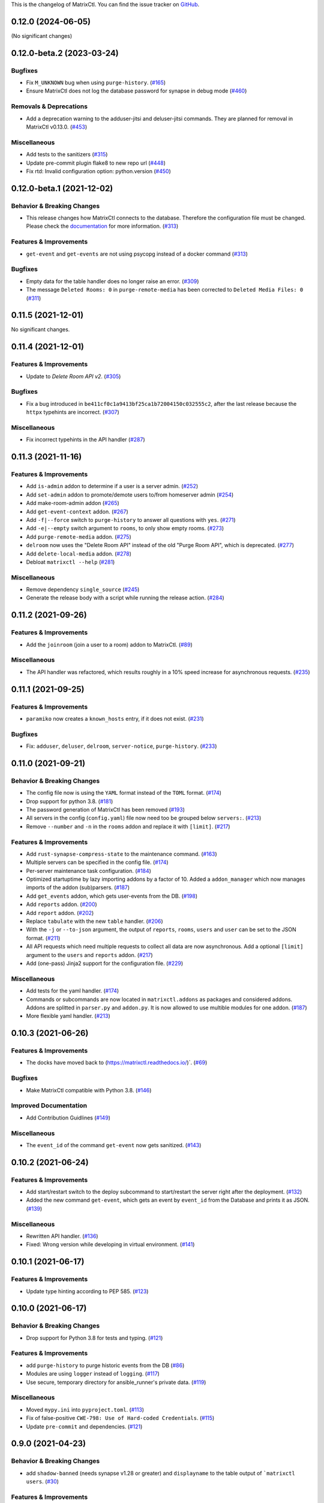 This is the changelog of MatrixCtl. You can find the issue tracker on
`GitHub <https://github.com/MichaelSasser/matrixctl/issues>`_.

.. towncrier release notes start

0.12.0 (2024-06-05)
==========================

(No significant changes)

0.12.0-beta.2 (2023-03-24)
==========================

Bugfixes
--------

- Fix ``M_UNKNOWN`` bug when using ``purge-history``. (`#165
  <https://github.com/MichaelSasser/matrixctl/issues/165>`_)
- Ensure MatrixCtl does not log the database password for synapse in debug mode
  (`#460 <https://github.com/MichaelSasser/matrixctl/issues/460>`_)


Removals & Deprecations
-----------------------

- Add a deprecation warning to the adduser-jitsi and deluser-jitsi commands.
  They are planned for removal in MatrixCtl v0.13.0. (`#453
  <https://github.com/MichaelSasser/matrixctl/issues/453>`_)


Miscellaneous
-------------

- Add tests to the sanitizers (`#315
  <https://github.com/MichaelSasser/matrixctl/issues/315>`_)
- Update pre-commit plugin flake8 to new repo url (`#448
  <https://github.com/MichaelSasser/matrixctl/issues/448>`_)
- Fix rtd: Invalid configuration option: python.version (`#450
  <https://github.com/MichaelSasser/matrixctl/issues/450>`_)


0.12.0-beta.1 (2021-12-02)
==========================

Behavior & Breaking Changes
---------------------------

- This release changes how MatrixCtl connects to the database. Therefore
  the configuration file must be changed. Please check the
  `documentation <https://matrixctl.readthedocs.io/en/stable/getting_started/config_file.html>`_
  for more information. (`#313
  <https://github.com/MichaelSasser/matrixctl/issues/313>`_)


Features & Improvements
-----------------------

- ``get-event`` and ``get-events`` are not using psycopg instead of a docker
  command (`#313 <https://github.com/MichaelSasser/matrixctl/issues/313>`_)


Bugfixes
--------

- Empty data for the table handler does no longer raise an error. (`#309
  <https://github.com/MichaelSasser/matrixctl/issues/309>`_)
- The message ``Deleted Rooms: 0`` in ``purge-remote-media`` has been corrected
  to ``Deleted Media Files: 0`` (`#311
  <https://github.com/MichaelSasser/matrixctl/issues/311>`_)


0.11.5 (2021-12-01)
===================

No significant changes.


0.11.4 (2021-12-01)
===================

Features & Improvements
-----------------------

- Update to *Delete Room API v2*. (`#305
  <https://github.com/MichaelSasser/matrixctl/issues/305>`_)


Bugfixes
--------

- Fix a bug introduced in ``be411cf0c1a9413bf25ca1b72004150c032555c2``, after
  the last release because the ``httpx`` typehints are incorrect. (`#307
  <https://github.com/MichaelSasser/matrixctl/issues/307>`_)


Miscellaneous
-------------

- Fix incorrect typehints in the API handler (`#287
  <https://github.com/MichaelSasser/matrixctl/issues/287>`_)


0.11.3 (2021-11-16)
===================

Features & Improvements
-----------------------

- Add ``is-admin`` addon to determine if a user is a server admin. (`#252
  <https://github.com/MichaelSasser/matrixctl/issues/252>`_)
- Add ``set-admin`` addon to promote/demote users to/from homeserver admin
  (`#254 <https://github.com/MichaelSasser/matrixctl/issues/254>`_)
- Add make-room-admin addon (`#265
  <https://github.com/MichaelSasser/matrixctl/issues/265>`_)
- Add ``get-event-context`` addon. (`#267
  <https://github.com/MichaelSasser/matrixctl/issues/267>`_)
- Add ``-f|--force`` switch to ``purge-history`` to answer all questions with
  ``yes``. (`#271 <https://github.com/MichaelSasser/matrixctl/issues/271>`_)
- Add ``-e|--empty`` switch argument to ``rooms``, to only show empty rooms.
  (`#273 <https://github.com/MichaelSasser/matrixctl/issues/273>`_)
- Add ``purge-remote-media`` addon. (`#275
  <https://github.com/MichaelSasser/matrixctl/issues/275>`_)
- ``delroom`` now uses the "Delete Room API" instead of the old "Purge Room
  API", which is deprecated. (`#277
  <https://github.com/MichaelSasser/matrixctl/issues/277>`_)
- Add ``delete-local-media`` addon. (`#278
  <https://github.com/MichaelSasser/matrixctl/issues/278>`_)
- Debloat ``matrixctl --help`` (`#281
  <https://github.com/MichaelSasser/matrixctl/issues/281>`_)


Miscellaneous
-------------

- Remove dependency ``single_source`` (`#245
  <https://github.com/MichaelSasser/matrixctl/issues/245>`_)
- Generate the release body with a script while running the release action.
  (`#284 <https://github.com/MichaelSasser/matrixctl/issues/284>`_)


0.11.2 (2021-09-26)
===================

Features & Improvements
-----------------------

- Add the ``joinroom`` (join a user to a room) addon to MatrixCtl. (`#89
  <https://github.com/MichaelSasser/matrixctl/issues/89>`_)


Miscellaneous
-------------

- The API handler was refactored, which results roughly in a 10% speed increase
  for asynchronous requests. (`#235
  <https://github.com/MichaelSasser/matrixctl/issues/235>`_)


0.11.1 (2021-09-25)
===================

Features & Improvements
-----------------------

- ``paramiko`` now creates a ``known_hosts`` entry, if it does not exist.
  (`#231 <https://github.com/MichaelSasser/matrixctl/issues/231>`_)


Bugfixes
--------

- Fix: ``adduser``, ``deluser``, ``delroom``, ``server-notice``,
  ``purge-history``. (`#233
  <https://github.com/MichaelSasser/matrixctl/issues/233>`_)


0.11.0 (2021-09-21)
===================

Behavior & Breaking Changes
---------------------------

- The config file now is using the ``YAML`` format instead of the ``TOML``
  format. (`#174 <https://github.com/MichaelSasser/matrixctl/issues/174>`_)
- Drop support for python 3.8. (`#181
  <https://github.com/MichaelSasser/matrixctl/issues/181>`_)
- The password generation of MatrixCtl has been removed (`#193
  <https://github.com/MichaelSasser/matrixctl/issues/193>`_)
- All servers in the config (``config.yaml``) file now need too be grouped
  below
  ``servers:``. (`#213
  <https://github.com/MichaelSasser/matrixctl/issues/213>`_)
- Remove ``--number`` and ``-n`` in the ``rooms`` addon and replace it with
  ``[limit]``. (`#217
  <https://github.com/MichaelSasser/matrixctl/issues/217>`_)


Features & Improvements
-----------------------

- Add ``rust-synapse-compress-state`` to the maintenance command. (`#163
  <https://github.com/MichaelSasser/matrixctl/issues/163>`_)
- Multiple servers can be specified in the config file. (`#174
  <https://github.com/MichaelSasser/matrixctl/issues/174>`_)
- Per-server maintenance task configuration. (`#184
  <https://github.com/MichaelSasser/matrixctl/issues/184>`_)
- Optimized startuptime by lazy importing addons by a factor of 10. Added a
  ``addon_manager`` which now manages imports of the addon (sub)parsers. (`#187
  <https://github.com/MichaelSasser/matrixctl/issues/187>`_)
- Add ``get_events`` addon, which gets user-events from the DB. (`#198
  <https://github.com/MichaelSasser/matrixctl/issues/198>`_)
- Add ``reports`` addon. (`#200
  <https://github.com/MichaelSasser/matrixctl/issues/200>`_)
- Add ``report`` addon. (`#202
  <https://github.com/MichaelSasser/matrixctl/issues/202>`_)
- Replace ``tabulate`` with the new ``table`` handler. (`#206
  <https://github.com/MichaelSasser/matrixctl/issues/206>`_)
- With the ``-j`` or ``--to-json`` argument, the output of ``reports``,
  ``rooms``, ``users`` and ``user`` can be set to the JSON format. (`#211
  <https://github.com/MichaelSasser/matrixctl/issues/211>`_)
- All API requests which need multiple requests to collect all data are now
  asynchronous. Add a optional ``[limit]`` argument to the ``users`` and
  ``reports`` addon. (`#217
  <https://github.com/MichaelSasser/matrixctl/issues/217>`_)
- Add (one-pass) Jinja2 support for the configuration file. (`#229
  <https://github.com/MichaelSasser/matrixctl/issues/229>`_)


Miscellaneous
-------------

- Add tests for the yaml handler. (`#174
  <https://github.com/MichaelSasser/matrixctl/issues/174>`_)
- Commands or subcommands are now located in ``matrixctl.addons`` as packages and
  considered addons. Addons are splitted in ``parser.py`` and ``addon.py``. It is
  now allowed to use multible modules for one addon. (`#187
  <https://github.com/MichaelSasser/matrixctl/issues/187>`_)
- More flexible yaml handler. (`#213
  <https://github.com/MichaelSasser/matrixctl/issues/213>`_)


0.10.3 (2021-06-26)
===================

Features & Improvements
-----------------------

- The docks have moved back to (`https://matrixctl.readthedocs.io/
  <https://matrixctl.readthedocs.io/>`_)`. (`#69
  <https://github.com/MichaelSasser/matrixctl/issues/69>`_)


Bugfixes
--------

- Make MatrixCtl compatible with Python 3.8. (`#146
  <https://github.com/MichaelSasser/matrixctl/issues/146>`_)


Improved Documentation
----------------------

- Add Contribution Guidlines (`#149
  <https://github.com/MichaelSasser/matrixctl/issues/149>`_)


Miscellaneous
-------------

- The ``event_id`` of the command ``get-event`` now gets sanitized. (`#143
  <https://github.com/MichaelSasser/matrixctl/issues/143>`_)


0.10.2 (2021-06-24)
===================

Features & Improvements
-----------------------

- Add start/restart switch to the deploy subcommand to start/restart the server
  right after the deployment. (`#132
  <https://github.com/MichaelSasser/matrixctl/issues/132>`_)
- Added the new command ``get-event``, which gets an event by ``event_id`` from
  the Database and prints it as JSON. (`#139
  <https://github.com/MichaelSasser/matrixctl/issues/139>`_)


Miscellaneous
-------------

- Rewritten API handler. (`#136
  <https://github.com/MichaelSasser/matrixctl/issues/136>`_)
- Fixed: Wrong version while developing in virtual environment. (`#141
  <https://github.com/MichaelSasser/matrixctl/issues/141>`_)


0.10.1 (2021-06-17)
===================

Features & Improvements
-----------------------

- Update type hinting according to PEP 585. (`#123
  <https://github.com/MichaelSasser/matrixctl/issues/123>`_)


0.10.0 (2021-06-17)
===================

Behavior & Breaking Changes
---------------------------

- Drop support for Python 3.8 for tests and typing. (`#121
  <https://github.com/MichaelSasser/matrixctl/issues/121>`_)


Features & Improvements
-----------------------

- add ``purge-history`` to purge historic events from the DB (`#86
  <https://github.com/MichaelSasser/matrixctl/issues/86>`_)
- Modules are using ``logger`` instead of ``logging``. (`#117
  <https://github.com/MichaelSasser/matrixctl/issues/117>`_)
- Use secure, temporary directory for ansible_runner's private data. (`#119
  <https://github.com/MichaelSasser/matrixctl/issues/119>`_)


Miscellaneous
-------------

- Moved ``mypy.ini`` into ``pyproject.toml``. (`#113
  <https://github.com/MichaelSasser/matrixctl/issues/113>`_)
- Fix of false-positive ``CWE-798: Use of Hard-coded Credentials``. (`#115
  <https://github.com/MichaelSasser/matrixctl/issues/115>`_)
- Update ``pre-commit`` and dependencies. (`#121
  <https://github.com/MichaelSasser/matrixctl/issues/121>`_)


0.9.0 (2021-04-23)
==================

Behavior & Breaking Changes
---------------------------

- add ``shadow-banned`` (needs synapse v1.28 or greater) and ``displayname`` to
  the table output of ```matrixctl users``. (`#30
  <https://github.com/MichaelSasser/matrixctl/issues/30>`_)


Features & Improvements
-----------------------

- Add the ``stop`` command to ``matrixctl``, which stops all OCI containers.
  (`#74 <https://github.com/MichaelSasser/matrixctl/issues/74>`_)


Improved Documentation
----------------------

- Fixed the commandline tool example in the docs. (`#68
  <https://github.com/MichaelSasser/matrixctl/issues/68>`_)
- Removed the program name from every title of the changelog. We now only use
  the version number and the date. (`#79
  <https://github.com/MichaelSasser/matrixctl/issues/79>`_)


0.8.6 (2021-04-17)
==================

Features & Improvements
-----------------------

- The application now uses ``__main__.py`` instead of ``application.py``.
  Developers are now able to use ``python matrixctl`` from the project root to
  start the application. (`#60
  <https://github.com/MichaelSasser/matrixctl/issues/60>`_)
- Add tox as simple way to check the changelog, testbuild the docs, run
  pre-commit and run tests (`#64
  <https://github.com/MichaelSasser/matrixctl/issues/64>`_)


Bugfixes
--------

- Fix ``TypeError`` when enabling debug mode and using the API. (`#45
  <https://github.com/MichaelSasser/matrixctl/issues/45>`_)


Miscellaneous
-------------

- Add ``CHANGELOG.rst`` to project root generated by ``towncrier``.
  This is the first release using the new changelog generation procedure.
  If you want to see the previous changelog please check our `releases on
  GitHub
  <https://github.com/MichaelSasser/matrixctl/releases>`_. (`#61
  <https://github.com/MichaelSasser/matrixctl/issues/61>`_)


0.8.5 (2021-02-24)
==================

Bugfixes
--------

- Add the new ``serve-notice`` feature.


0.8.4 (2021-02-24)
==================

.. note:: This version of MatrixCtl has not been released.


0.8.3 (2021-02-24)
==================

.. note:: This version of MatrixCtl has not been released.


0.8.2 (2021-02-24)
==================

.. note:: This version of MatrixCtl has not been released.

Features & Improvements
-----------------------

- feature ``upload`` which makes it possible to upload files and images. It returns the ``mxc://`` uri.
- feature ``server-notice``.

Miscellaneous
-------------

- Changed docs to classic python theme.


0.8.1 (2020-12-02)
==================

Behavior & Breaking Changes
---------------------------

- The ``update`` command now uses config: ``[SYNAPSE]`` -> ``Playbook`` instead of ``[SYNAPSE]`` -> ``Path``

Features & Improvements
-----------------------

- Add missing ``[SYNAPSE]`` (config file) documentation.


0.8.0 (2020-12-02)
==================

Behavior & Breaking Changes
---------------------------

- The option to run multiple playbooks with matrixctl. The user should use - import_playbook: /PathTo/matrix-docker-ansible-deploy/setup.yml in an own playbook. (`#20
  <https://github.com/MichaelSasser/matrixctl/issues/20>`_)(`#21
  <https://github.com/MichaelSasser/matrixctl/issues/21>`_)

Features & Improvements
-----------------------

- The ``ansible`` handler now uses ``ansible-runner`` instead of ``subprocess`` (`#20
  <https://github.com/MichaelSasser/matrixctl/issues/20>`_)(`#21
  <https://github.com/MichaelSasser/matrixctl/issues/21>`_)
- The ``api`` handler now gives the user a hint, when the admin api is disabled.


0.7.0 (2020-09-25)
==================

Behavior & Breaking Changes
---------------------------

- Removed the ``--with-bots``, "bots" are now shown by default (`#15
  <https://github.com/MichaelSasser/matrixctl/issues/15>`_)

Bugfixes
--------

- Fixed the deploy control logic (`#18
  <https://github.com/MichaelSasser/matrixctl/issues/18>`_)


0.6.3 (2020-09-17)
==================

Features & Improvements
-----------------------

- With the help of two args it is possible to deploy the two playbooks independently:
  - ``-s``/``--synapse``: Only deploy the synapse playbook,
  - ``-a``/``--ansible``: Only deploy your own playbook.


0.6.2 (2020-09-16)
==================

Bugfixes
--------

- It is now possible to deploy, when only one of ``[ANSIBLE]`` or ``[SYNAPSE]`` are configured.


0.6.1 (2020-06-02)
==================

Features & Improvements
-----------------------

- If the access-token has changed or is wrong, MatrixCtl now throws a specific error, which tells the user, what went wrong. (`#12
  <https://github.com/MichaelSasser/matrixctl/issues/12>`_)
- Replace the assertions from the API handler with proper ``TypeError``.


0.6.0 (2020-05-12)
==================

Behavior & Breaking Changes
---------------------------

- Changed ``users --no-bots`` or ``users -b`` to ``users --with-bots`` or ``users -b``
- Changed ``users --guests`` or ``users -g`` to ``users --with-guests`` or ``users -g``

Features & Improvements
-----------------------

- ``users --with-deactivated`` or ``users -d`` (`#2
  <https://github.com/MichaelSasser/matrixctl/issues/2>`_)

Bugfixes
--------

- SSH handler logs an error if unable to connect (`#7
  <https://github.com/MichaelSasser/matrixctl/issues/7>`_)


0.5.0 (2020-04-30)
==================

.. warning:: Since the ``synapse-janitor`` is not safe to use anymore, please
             **do not** use the ``maintenance`` command for any MatrixCtl
             version below 0.5.0!

Behavior & Breaking Changes
---------------------------

- Fixed typo in the ``maintenance`` command.

Removals & Deprecations
-----------------------

- Removed ``run-postgres-synapse-janitor`` from maintenance because it may destroy the DB (`#8
  <https://github.com/MichaelSasser/matrixctl/issues/8>`_)(`#465 (spantaleev/matrix-docker-ansible-deploy)
  <https://github.com/spantaleev/matrix-docker-ansible-deploy/issues/465>`_)


0.4.0 (2020-04-22)
==================

.. warning:: Since the ``synapse-janitor`` is not safe to use anymore, please
             **do not** use the ``maintenance`` command for any MatrixCtl
             version below 0.5.0!

Behavior & Breaking Changes
---------------------------

- ``rooms`` submodule: Changed argument ``--order_by_size`` to
  ``--order-by-size``.

Features & Improvements
-----------------------

- Add the ``version`` command.
- Add the ``delroom`` command.
- Add more debug output to the API handler (``params``, ``data``, ``method`` and censored
  ``headers``)


0.3.2 (2020-04-21)
==================

.. warning:: Since the ``synapse-janitor`` is not safe to use anymore, please
             **do not** use the ``maintenance`` command for any MatrixCtl
             version below 0.5.0!

Features & Improvements
-----------------------

- Add the ``rooms`` command.


0.3.1 (2020-04-21)
==================

.. warning:: Since the ``synapse-janitor`` is not safe to use anymore, please
             **do not** use the ``maintenance`` command for any MatrixCtl
             version below 0.5.0!

.. note:: This version of MatrixCtl has not been released.


0.3.0 (2020-04-20)
==================

.. warning:: Since the ``synapse-janitor`` is not safe to use anymore, please
             **do not** use the ``maintenance`` command for any MatrixCtl
             version below 0.5.0!

.. note:: No significant changes to the Project.

Project restructured.


0.2.2 (2020-04-13)
==================

.. warning:: Since the ``synapse-janitor`` is not safe to use anymore, please
             **do not** use the ``maintenance`` command for any MatrixCtl
             version below 0.5.0!

Features & Improvements
-----------------------

- Added docs to the Project (``gh-pages`` branch).

Bugfixes
--------

- ``matixctl adduser --ansible``. MatrixCtl was not able to create a user with the ``--ansible`` argument.


0.2.1 (2020-04-13)
==================

.. warning:: Since the ``synapse-janitor`` is not safe to use anymore, please
             **do not** use the ``maintenance`` command for any MatrixCtl
             version below 0.5.0!

.. note:: This version of MatrixCtl has not been released.


0.2.0 (2020-04-12)
==================

.. warning:: Since the ``synapse-janitor`` is not safe to use anymore, please
             **do not** use the ``maintenance`` command for any MatrixCtl
             version below 0.5.0!

Behavior & Breaking Changes
---------------------------

- The command ``list-user`` has been renamed to ``users``.

Features & Improvements
-----------------------

- Add the command ``user``.


0.1.4 (2020-04-10)
==================

.. warning:: Since the ``synapse-janitor`` is not safe to use anymore, please
             **do not** use the ``maintenance`` command for any MatrixCtl
             version below 0.5.0!

Features & Improvements
-----------------------

- Add the command ``start``.
- Add the command ``restart`` (alias for ``start``).
- Add the command ``check``.


0.1.3 (2020-04-10)
==================

.. warning:: Since the ``synapse-janitor`` is not safe to use anymore, please
             **do not** use the ``maintenance`` command for any MatrixCtl
             version below 0.5.0!

Features & Improvements
-----------------------

- Add the command ``adduser-jitsi``.
- Add the command ``deluser-jitsi``.


0.1.2 (2020-04-07)
==================

.. warning:: Since the ``synapse-janitor`` is not safe to use anymore, please
             **do not** use the ``maintenance`` command for any MatrixCtl
             version below 0.5.0!

**First official release.**

Features & Improvements
-----------------------

- Add the command ``list-users``.


0.1.1 (2020-04-07)
==================

.. warning:: Since the ``synapse-janitor`` is not safe to use anymore, please
             **do not** use the ``maintenance`` command for any MatrixCtl
             version below 0.5.0!


.. note:: No significant changes to the Project.


Trivial Changes
---------------

- Fixed GitHub Wokflow.


0.1.0 (2020-04-07)
==================

.. warning:: Since the ``synapse-janitor`` is not safe to use anymore, please
             **do not** use the ``maintenance`` command for any MatrixCtl
             version below 0.5.0!

.. note:: No significant changes to the Project.

**Internal Release**

